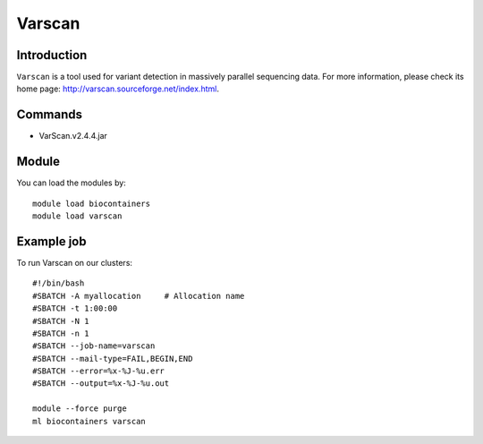 .. _backbone-label:

Varscan
==============================

Introduction
~~~~~~~~
``Varscan`` is a tool used for variant detection in massively parallel sequencing data. For more information, please check its home page: http://varscan.sourceforge.net/index.html.

Commands
~~~~~~~
- VarScan.v2.4.4.jar

Module
~~~~~~~~
You can load the modules by::
    
    module load biocontainers
    module load varscan

Example job
~~~~~
To run Varscan on our clusters::

    #!/bin/bash
    #SBATCH -A myallocation     # Allocation name 
    #SBATCH -t 1:00:00
    #SBATCH -N 1
    #SBATCH -n 1
    #SBATCH --job-name=varscan
    #SBATCH --mail-type=FAIL,BEGIN,END
    #SBATCH --error=%x-%J-%u.err
    #SBATCH --output=%x-%J-%u.out

    module --force purge
    ml biocontainers varscan
